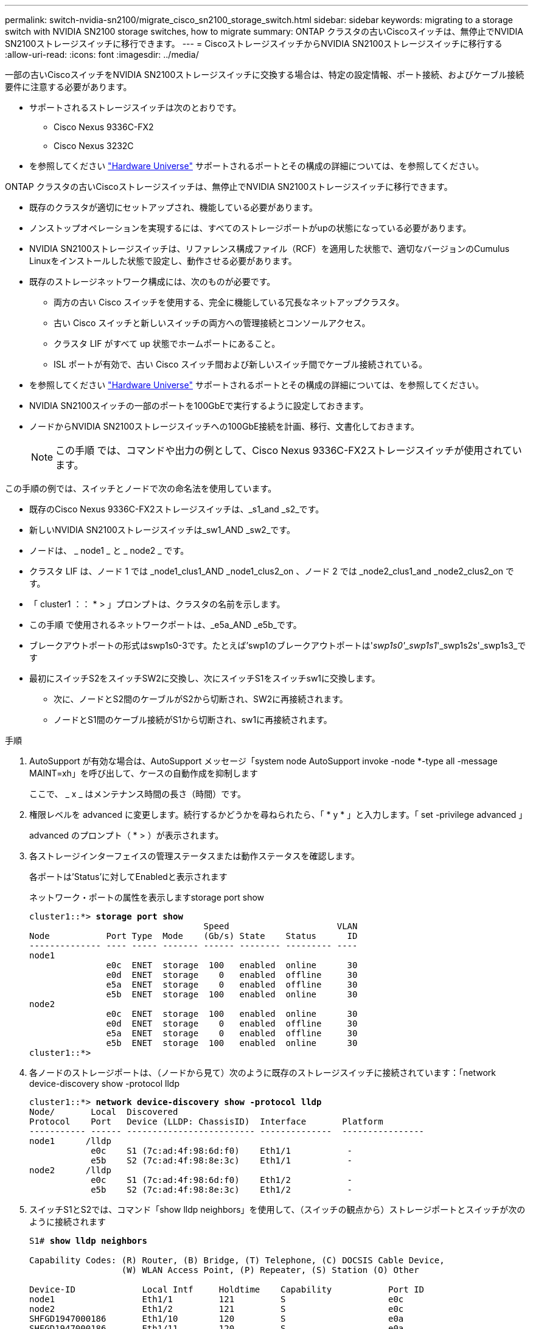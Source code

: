---
permalink: switch-nvidia-sn2100/migrate_cisco_sn2100_storage_switch.html 
sidebar: sidebar 
keywords: migrating to a storage switch with NVIDIA SN2100 storage switches, how to migrate 
summary: ONTAP クラスタの古いCiscoスイッチは、無停止でNVIDIA SN2100ストレージスイッチに移行できます。 
---
= CiscoストレージスイッチからNVIDIA SN2100ストレージスイッチに移行する
:allow-uri-read: 
:icons: font
:imagesdir: ../media/


[role="lead"]
一部の古いCiscoスイッチをNVIDIA SN2100ストレージスイッチに交換する場合は、特定の設定情報、ポート接続、およびケーブル接続要件に注意する必要があります。

* サポートされるストレージスイッチは次のとおりです。
+
** Cisco Nexus 9336C-FX2
** Cisco Nexus 3232C


* を参照してください https://hwu.netapp.com/["Hardware Universe"^] サポートされるポートとその構成の詳細については、を参照してください。


ONTAP クラスタの古いCiscoストレージスイッチは、無停止でNVIDIA SN2100ストレージスイッチに移行できます。

* 既存のクラスタが適切にセットアップされ、機能している必要があります。
* ノンストップオペレーションを実現するには、すべてのストレージポートがupの状態になっている必要があります。
* NVIDIA SN2100ストレージスイッチは、リファレンス構成ファイル（RCF）を適用した状態で、適切なバージョンのCumulus Linuxをインストールした状態で設定し、動作させる必要があります。
* 既存のストレージネットワーク構成には、次のものが必要です。
+
** 両方の古い Cisco スイッチを使用する、完全に機能している冗長なネットアップクラスタ。
** 古い Cisco スイッチと新しいスイッチの両方への管理接続とコンソールアクセス。
** クラスタ LIF がすべて up 状態でホームポートにあること。
** ISL ポートが有効で、古い Cisco スイッチ間および新しいスイッチ間でケーブル接続されている。


* を参照してください https://hwu.netapp.com/["Hardware Universe"^] サポートされるポートとその構成の詳細については、を参照してください。
* NVIDIA SN2100スイッチの一部のポートを100GbEで実行するように設定しておきます。
* ノードからNVIDIA SN2100ストレージスイッチへの100GbE接続を計画、移行、文書化しておきます。
+

NOTE: この手順 では、コマンドや出力の例として、Cisco Nexus 9336C-FX2ストレージスイッチが使用されています。



この手順の例では、スイッチとノードで次の命名法を使用しています。

* 既存のCisco Nexus 9336C-FX2ストレージスイッチは、_s1_and _s2_です。
* 新しいNVIDIA SN2100ストレージスイッチは_sw1_AND _sw2_です。
* ノードは、 _ node1 _ と _ node2 _ です。
* クラスタ LIF は、ノード 1 では _node1_clus1_AND _node1_clus2_on 、ノード 2 では _node2_clus1_and _node2_clus2_on です。
* 「 cluster1 ：： * > 」プロンプトは、クラスタの名前を示します。
* この手順 で使用されるネットワークポートは、_e5a_AND _e5b_です。
* ブレークアウトポートの形式はswp1s0-3です。たとえば'swp1のブレークアウトポートは'_swp1s0'_swp1s1_'_swp1s2s'_swp1s3_です
* 最初にスイッチS2をスイッチSW2に交換し、次にスイッチS1をスイッチsw1に交換します。
+
** 次に、ノードとS2間のケーブルがS2から切断され、SW2に再接続されます。
** ノードとS1間のケーブル接続がS1から切断され、sw1に再接続されます。




.手順
. AutoSupport が有効な場合は、AutoSupport メッセージ「system node AutoSupport invoke -node *-type all -message MAINT=xh」を呼び出して、ケースの自動作成を抑制します
+
ここで、 _ x _ はメンテナンス時間の長さ（時間）です。

. 権限レベルを advanced に変更します。続行するかどうかを尋ねられたら、「 * y * 」と入力します。「 set -privilege advanced 」
+
advanced のプロンプト（ * > ）が表示されます。

. 各ストレージインターフェイスの管理ステータスまたは動作ステータスを確認します。
+
各ポートは'Status'に対してEnabledと表示されます

+
ネットワーク・ポートの属性を表示しますstorage port show

+
[listing, subs="+quotes"]
----
cluster1::*> *storage port show*
                                  Speed                     VLAN
Node           Port Type  Mode    (Gb/s) State    Status      ID
-------------- ---- ----- ------- ------ -------- --------- ----
node1
               e0c  ENET  storage  100   enabled  online      30
               e0d  ENET  storage    0   enabled  offline     30
               e5a  ENET  storage    0   enabled  offline     30
               e5b  ENET  storage  100   enabled  online      30
node2
               e0c  ENET  storage  100   enabled  online      30
               e0d  ENET  storage    0   enabled  offline     30
               e5a  ENET  storage    0   enabled  offline     30
               e5b  ENET  storage  100   enabled  online      30
cluster1::*>
----
. 各ノードのストレージポートは、（ノードから見て）次のように既存のストレージスイッチに接続されています：「network device-discovery show -protocol lldp
+
[listing, subs="+quotes"]
----
cluster1::*> *network device-discovery show -protocol lldp*
Node/       Local  Discovered
Protocol    Port   Device (LLDP: ChassisID)  Interface       Platform
----------- ------ ------------------------- --------------  ----------------
node1      /lldp
            e0c    S1 (7c:ad:4f:98:6d:f0)    Eth1/1           -
            e5b    S2 (7c:ad:4f:98:8e:3c)    Eth1/1           -
node2      /lldp
            e0c    S1 (7c:ad:4f:98:6d:f0)    Eth1/2           -
            e5b    S2 (7c:ad:4f:98:8e:3c)    Eth1/2           -
----
. スイッチS1とS2では、コマンド「show lldp neighbors」を使用して、（スイッチの観点から）ストレージポートとスイッチが次のように接続されます
+
[listing, subs="+quotes"]
----
S1# *show lldp neighbors*

Capability Codes: (R) Router, (B) Bridge, (T) Telephone, (C) DOCSIS Cable Device,
                  (W) WLAN Access Point, (P) Repeater, (S) Station (O) Other

Device-ID             Local Intf     Holdtime    Capability           Port ID
node1                 Eth1/1         121         S                    e0c
node2                 Eth1/2         121         S                    e0c
SHFGD1947000186       Eth1/10        120         S                    e0a         
SHFGD1947000186       Eth1/11        120         S                    e0a         
SHFGB2017000269       Eth1/12        120         S                    e0a         
SHFGB2017000269       Eth1/13        120         S                    e0a

S2# *show lldp neighbors*

Capability Codes: (R) Router, (B) Bridge, (T) Telephone, (C) DOCSIS Cable Device,
                  (W) WLAN Access Point, (P) Repeater, (S) Station (O) Other

Device-ID             Local Intf     Holdtime    Capability          Port ID
node1                 Eth1/1         121         S                   e5b
node2                 Eth1/2         121         S                   e5b
SHFGD1947000186       Eth1/10        120         S                   e0b         
SHFGD1947000186       Eth1/11        120         S                   e0b         
SHFGB2017000269       Eth1/12        120         S                   e0b         
SHFGB2017000269       Eth1/13        120         S                   e0b
----
. スイッチSW2で、ディスクシェルフのストレージポートおよびノードに接続されているポートをシャットダウンします。
+
[listing, subs="+quotes"]
----
cumulus@sw2:~$ *net add interface swp1-16 link down*
cumulus@sw2:~$ *net pending*
cumulus@sw2:~$ *net commit*
----
. NVIDIA SN2100でサポートされている適切なケーブル配線を使用して、コントローラとディスクシェルフのノードストレージポートを古いスイッチS2から新しいスイッチSW2に移動します。
. スイッチSW2で、ノードおよびディスクシェルフのストレージポートに接続されているポートを起動します。
+
[listing, subs="+quotes"]
----
cumulus@sw2:~$ *net del interface swp1-16 link down*
cumulus@sw2:~$ *net pending*
cumulus@sw2:~$ *net commit*
----
. これで、各ノードのストレージポートは、ノードから見て次のようにスイッチに接続されました。
+
[listing, subs="+quotes"]
----
cluster1::*> *network device-discovery show -protocol lldp*

Node/       Local  Discovered
Protocol    Port   Device (LLDP: ChassisID)  Interface      Platform
----------- ------ ------------------------- -------------  ----------------
node1      /lldp
            e0c    S1 (7c:ad:4f:98:6d:f0)    Eth1/1         -
            e5b    sw2 (b8:ce:f6:19:1a:7e)   swp1           -

node2      /lldp
            e0c    S1 (7c:ad:4f:98:6d:f0)    Eth1/2         -
            e5b    sw2 (b8:ce:f6:19:1a:7e)   swp2           -
----
. ネットワーク・ポートの属性を確認しますstorage port show
+
[listing, subs="+quotes"]
----
cluster1::*> *storage port show*
                                  Speed                     VLAN
Node           Port Type  Mode    (Gb/s) State    Status      ID
-------------- ---- ----- ------- ------ -------- --------- ----
node1
               e0c  ENET  storage  100   enabled  online      30
               e0d  ENET  storage    0   enabled  offline     30
               e5a  ENET  storage    0   enabled  offline     30
               e5b  ENET  storage  100   enabled  online      30
node2
               e0c  ENET  storage  100   enabled  online      30
               e0d  ENET  storage    0   enabled  offline     30
               e5a  ENET  storage    0   enabled  offline     30
               e5b  ENET  storage  100   enabled  online      30
cluster1::*>
----
. スイッチSW2で、すべてのノードストレージポートが動作していることを確認します。
+
[listing, subs="+quotes"]
----
cumulus@sw2:~$ *net show interface*

State  Name    Spd   MTU    Mode        LLDP                  Summary
-----  ------  ----  -----  ----------  --------------------  --------------------
...
...
UP     swp1    100G  9216   Trunk/L2   node1 (e5b)             Master: bridge(UP)
UP     swp2    100G  9216   Trunk/L2   node2 (e5b)             Master: bridge(UP)
UP     swp3    100G  9216   Trunk/L2   SHFFG1826000112 (e0b)   Master: bridge(UP)
UP     swp4    100G  9216   Trunk/L2   SHFFG1826000112 (e0b)   Master: bridge(UP)
UP     swp5    100G  9216   Trunk/L2   SHFFG1826000102 (e0b)   Master: bridge(UP)
UP     swp6    100G  9216   Trunk/L2   SHFFG1826000102 (e0b)   Master: bridge(UP))
...
...
----
. スイッチsw1で、ノードおよびディスクシェルフのストレージポートに接続されているポートをシャットダウンします。
+
[listing, subs="+quotes"]
----
cumulus@sw1:~$ *net add interface swp1-16 link down*
cumulus@sw1:~$ *net pending*
cumulus@sw1:~$ *net commit*
----
. NVIDIA SN2100でサポートされている適切なケーブル配線を使用して、コントローラとディスクシェルフのノードストレージポートを古いスイッチS1から新しいスイッチsw1に移動します。
. スイッチsw1で、ノードおよびディスクシェルフのストレージポートに接続されているポートを起動します。
+
[listing, subs="+quotes"]
----
cumulus@sw1:~$ *net del interface swp1-16 link down*
cumulus@sw1:~$ *net pending*
cumulus@sw1:~$ *net commit*
----
. これで、各ノードのストレージポートは、ノードから見て次のようにスイッチに接続されました。
+
[listing, subs="+quotes"]
----
cluster1::*> *network device-discovery show -protocol lldp*

Node/       Local  Discovered
Protocol    Port   Device (LLDP: ChassisID)  Interface       Platform
----------- ------ ------------------------- --------------  ----------------
node1      /lldp
            e0c    sw1 (b8:ce:f6:19:1b:96)   swp1            -
            e5b    sw2 (b8:ce:f6:19:1a:7e)   swp1            -

node2      /lldp
            e0c    sw1  (b8:ce:f6:19:1b:96)  swp2            -
            e5b    sw2  (b8:ce:f6:19:1a:7e)  swp2            -
----
. 最終的な構成を確認しますstorage port show
+
各ポートは'State'に対してはEnabledと表示され'Status'に対してはEnabledと表示されます

+
[listing, subs="+quotes"]
----
cluster1::*> *storage port show*
                                  Speed                     VLAN
Node           Port Type  Mode    (Gb/s) State    Status      ID
-------------- ---- ----- ------- ------ -------- --------- ----
node1
               e0c  ENET  storage  100   enabled  online      30
               e0d  ENET  storage    0   enabled  offline     30
               e5a  ENET  storage    0   enabled  offline     30
               e5b  ENET  storage  100   enabled  online      30
node2
               e0c  ENET  storage  100   enabled  online      30
               e0d  ENET  storage    0   enabled  offline     30
               e5a  ENET  storage    0   enabled  offline     30
               e5b  ENET  storage  100   enabled  online      30
cluster1::*>
----
. スイッチSW2で、すべてのノードストレージポートが動作していることを確認します。
+
[listing, subs="+quotes"]
----
cumulus@sw2:~$ *net show interface*

State  Name    Spd   MTU    Mode        LLDP                  Summary
-----  ------  ----  -----  ----------  --------------------  --------------------
...
...
UP     swp1    100G  9216   Trunk/L2   node1 (e5b)             Master: bridge(UP)
UP     swp2    100G  9216   Trunk/L2   node2 (e5b)             Master: bridge(UP)
UP     swp3    100G  9216   Trunk/L2   SHFFG1826000112 (e0b)   Master: bridge(UP)
UP     swp4    100G  9216   Trunk/L2   SHFFG1826000112 (e0b)   Master: bridge(UP)
UP     swp5    100G  9216   Trunk/L2   SHFFG1826000102 (e0b)   Master: bridge(UP)
UP     swp6    100G  9216   Trunk/L2   SHFFG1826000102 (e0b)   Master: bridge(UP))
...
...
----
. 両方のノードがそれぞれ1つのスイッチに接続されていることを確認します。net show lldp
+
次の例は、両方のスイッチの該当する結果を示しています。

+
[listing, subs="+quotes"]
----
cumulus@sw1:~$ *net show lldp*
LocalPort  Speed  Mode      RemoteHost             RemotePort
---------  -----  --------  ---------------------  -----------
...
swp1       100G   Trunk/L2  node1                  e0c
swp2       100G   Trunk/L2  node2                  e0c
swp3       100G   Trunk/L2  SHFFG1826000112        e0a
swp4       100G   Trunk/L2  SHFFG1826000112        e0a
swp5       100G   Trunk/L2  SHFFG1826000102        e0a
swp6       100G   Trunk/L2  SHFFG1826000102        e0a

cumulus@sw2:~$ *net show lldp*
LocalPort  Speed  Mode      RemoteHost             RemotePort
---------  -----  --------  ---------------------  -----------
...
swp1       100G   Trunk/L2  node1                  e5b
swp2       100G   Trunk/L2  node2                  e5b
swp3       100G   Trunk/L2  SHFFG1826000112        e0b
swp4       100G   Trunk/L2  SHFFG1826000112        e0b
swp5       100G   Trunk/L2  SHFFG1826000102        e0b
swp6       100G   Trunk/L2  SHFFG1826000102        e0b
----
. スイッチに関連するログファイルを収集するためのEthernetスイッチのヘルスモニタログ収集機能を有効にしますこれには'system switch ethernet log setup-password'およびsystem switch ethernet log enable-collection'の2つのコマンドを使用します
+
「 system switch ethernet log setup -password 」と入力します

+
[listing, subs="+quotes"]
----
cluster1::*> *system switch ethernet log setup-password*
Enter the switch name: <return>
The switch name entered is not recognized.
Choose from the following list:
*sw1*
*sw2*

cluster1::*> *system switch ethernet log setup-password*

Enter the switch name: *sw1*
RSA key fingerprint is e5:8b:c6:dc:e2:18:18:09:36:63:d9:63:dd:03:d9:cc
Do you want to continue? {y|n}::[n] *y*

Enter the password: <enter switch password>
Enter the password again: <enter switch password>

cluster1::*> *system switch ethernet log setup-password*

Enter the switch name: *sw2*
RSA key fingerprint is 57:49:86:a1:b9:80:6a:61:9a:86:8e:3c:e3:b7:1f:b1
Do you want to continue? {y|n}:: [n] *y*

Enter the password: <enter switch password>
Enter the password again: <enter switch password>
----
+
次に 'system switch ethernet log enable-colion' を実行します

+
[listing, subs="+quotes"]
----
cluster1::*> *system  switch ethernet log enable-collection*

Do you want to enable cluster log collection for all nodes in the cluster?
{y|n}: [n] *y*

Enabling cluster switch log collection.

cluster1::*>
----
+

NOTE: これらのコマンドのいずれかでエラーが返される場合は、ネットアップサポートにお問い合わせください。

. スイッチ・ログ収集機能を開始します：system switch ethernet log collect-device *
+
10分間待ってから'次のコマンドを使用してログ収集が成功したことを確認しますsystem switch ethernet log show

+
[listing, subs="+quotes"]
----
cluster1::*> *system switch ethernet log show*
Log Collection Enabled: true

Index  Switch                       Log Timestamp        Status
------ ---------------------------- -------------------  ---------    
1      sw1 (b8:ce:f6:19:1b:42)      4/29/2022 03:05:25   complete   
2      sw2 (b8:ce:f6:19:1b:96)      4/29/2022 03:07:42   complete
----
. 特権レベルを admin に戻します。 'et -privilege admin'
. ケースの自動作成を抑制した場合は、 AutoSupport メッセージを呼び出して再度有効にします。「 system node AutoSupport invoke -node * -type all -message MAINT=end

